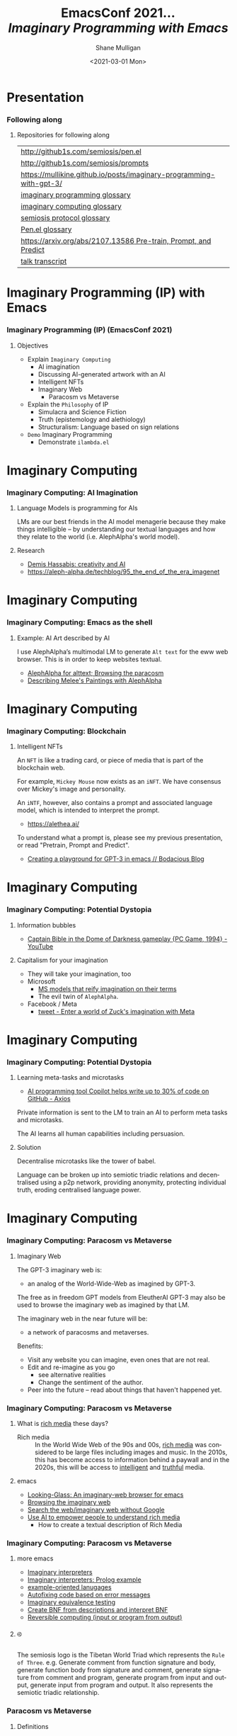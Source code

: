 #+MACRO: NEWLINE @@latex:\\@@ @@html:<br>@@ @@ascii:|@@

#+BEGIN_COMMENT
https://oeis.org/wiki/List_of_LaTeX_mathematical_symbols

Relation symbols
http://garsia.math.yorku.ca/MPWP/LATEXmath/node8.html


https://tex.stackexchange.com/questions/327844/real-number-symbol-r-not-working/327847
\newcommand{\R}{\mathbb{R}}

@@latex:\includegraphics{/home/shane/dump/home/shane/notes/uni/cosc/420_Neural Networks_S1/research/case-for-learned-index-structures/frontpage.png}@@
#+END_COMMENT

#+TITLE:     EmacsConf 2021... {{{NEWLINE}}} /*Imaginary Programming with Emacs*/ {{{NEWLINE}}}
#+AUTHOR:    Shane Mulligan {{{NEWLINE}}}
#+EMAIL:     mullikine@gmail.com
#+DATE:      <2021-03-01 Mon>
#+DESCRIPTION: University of Otago
#+KEYWORDS:
#+LANGUAGE:  en
# #+OPTIONS:   H:3 num:t toc:t \n:nil @:t ::t |:t ^:t -:t f:t *:t <:t
#+OPTIONS:   H:3 num:t toc:nil \n:nil @:t ::t |:t ^:t -:t f:t *:t <:t
#+OPTIONS:   TeX:t LaTeX:t skip:nil d:nil todo:t pri:nil tags:not-in-toc
#+INFOJS_OPT: view:nil toc:nil ltoc:t mouse:underline buttons:0 path:https://orgmode.org/org-info.js
#+EXPORT_SELECT_TAGS: export
#+EXPORT_EXCLUDE_TAGS: noexport
#+LINK_UP:
#+LINK_HOME:

#+HTML_DOCTYPE: <!DOCTYPE html>
#+HTML_HEAD: <link href="http://fonts.googleapis.com/css?family=Roboto+Slab:400,700|Inconsolata:400,700" rel="stylesheet" type="text/css" />
#+HTML_HEAD: <link href="css/style.css" rel="stylesheet" type="text/css" />

# #+INCLUDE: "beamer-config.org"

#+BEAMER_THEME: Rochester [height=20pt]

#+ATTR_LATEX: :center nil

* Presentation
*** Following along
**** Repositories for following along
#+latex: {\tiny
| http://github1s.com/semiosis/pen.el                                 |
| http://github1s.com/semiosis/prompts                                |
| https://mullikine.github.io/posts/imaginary-programming-with-gpt-3/ |
| [[http://github.com/semiosis/glossaries-gh/blob/master/imaginary-programming.txt][imaginary programming glossary]]                                      |
| [[http://github.com/semiosis/glossaries-gh/blob/master/imaginary-computing.txt][imaginary computing glossary]]                                        |
| [[http://github.com/semiosis/glossaries-gh/blob/master/semiosis-protocol.txt][semiosis protocol glossary]]                                          |
| [[http://github.com/semiosis/glossaries-gh/blob/master/pen.el.txt][Pen.el glossary]]                                                     |
| [[https://arxiv.org/abs/2107.13586][https://arxiv.org/abs/2107.13586 Pre-train, Prompt, and Predict]]     |
| [[http://github1s.com/mullikine/imaginary-programming-transcript-emacsconf-2021][talk transcript]]                                                     |
#+latex: }

* Imaginary Programming (IP) with Emacs
*** Imaginary Programming (IP) (EmacsConf 2021)
**** Objectives
- Explain =Imaginary Computing=
  - AI imagination
  - Discussing AI-generated artwork with an AI
  - Intelligent NFTs
  - Imaginary Web
    - Paracosm vs Metaverse
- Explain the =Philosophy= of IP
  - Simulacra and Science Fiction
  - Truth (epistemology and alethiology)
  - Structuralism: Language based on sign relations
- =Demo= Imaginary Programming
  - Demonstrate =ilambda.el=

* Imaginary Computing
*** Imaginary Computing: AI Imagination
**** Language Models is programming for AIs
LMs are our best friends in the AI model
menagerie because they make things
intelligible -- by understanding our textual
languages and how they relate to the world
(i.e. AlephAlpha's world model).

**** Research
- [[https://www.youtube.com/watch?v=d-bvsJWmqlc][Demis Hassabis: creativity and AI]]
- https://aleph-alpha.de/techblog/95_the_end_of_the_era_imagenet

* Imaginary Computing
*** Imaginary Computing: Emacs as the shell
**** Example: AI Art described by AI
I use AlephAlpha’s multimodal LM to generate
=Alt text= for the eww web browser. This is in
order to keep websites textual.

- [[https://mullikine.github.io/posts/alephalpha-for-alttext/][AlephAlpha for alttext; Browsing the paracosm]]
- [[https://mullikine.github.io/posts/describing-melee-s-paintings-with-alephalpha/][Describing Melee's Paintings with AlephAlpha]]

* Imaginary Computing
*** Imaginary Computing: Blockchain
**** Intelligent NFTs
An =NFT= is like a trading card, or piece of media that is part of the blockchain web.

For example, =Mickey Mouse= now exists as an
=iNFT=. We have consensus over Mickey's image
and personality.

An =iNTF=, however, also contains a prompt and associated language model, which is intended to interpret the prompt.
- https://alethea.ai/

To understand what a prompt is, please see my
previous presentation, or read "Pretrain,
Prompt and Predict".

- [[https://mullikine.github.io/posts/creating-a-playground-for-gpt-3-in-emacs/][Creating a playground for GPT-3 in emacs // Bodacious Blog]]

* Imaginary Computing
*** Imaginary Computing: Potential Dystopia
**** Information bubbles
- [[https://www.youtube.com/watch?v=Ut7JlPeGNyM][Captain Bible in the Dome of Darkness gameplay {PC Game, 1994} - YouTube]]

**** Capitalism for your imagination
- They will take your imagination, too
- Microsoft
  - [[https://www.marktechpost.com/2021/11/06/microsoft-ai-introduces-turing-bletchley-a-2-5-billion-parameter-universal-image-language-representation-model-t-uilr/][MS models that reify imagination on their terms]]
  - The evil twin of =AlephAlpha=.
- Facebook / Meta
  - [[https://twitter.com/Meta/status/1456269728687689738?ref_src=twsrc%5Egoogle%7Ctwcamp%5Eserp%7Ctwgr%5Etweet][tweet - Enter a world of Zuck's imagination with Meta]]

* Imaginary Computing
*** Imaginary Computing: Potential Dystopia
**** Learning meta-tasks and microtasks
- [[https://www.axios.com/copilot-artificial-intelligence-coding-github-9a202f40-9af7-4786-9dcb-b678683b360f.html][AI programming tool Copilot helps write up to 30% of code on GitHub - Axios]]

Private information is sent to the LM to train
an AI to perform meta tasks and microtasks.

The AI learns all human capabilities including persuasion.

**** Solution
Decentralise microtasks like the tower of babel.

Language can be broken up into semiotic
triadic relations and decentralised using a
p2p network, providing anonymity, protecting
individual truth, eroding centralised language power.

[[./tower-of-babel.jpg]]

* Imaginary Computing
*** Imaginary Computing: Paracosm vs Metaverse
**** Imaginary Web
The GPT-3 imaginary web is:
- an analog of the World-Wide-Web as imagined by GPT-3.

The free as in freedom GPT models from
EleutherAI GPT-3 may also be used to browse
the imaginary web as imagined by that LM.

The imaginary web in the near future will be:
- a network of paracosms and metaverses.

Benefits:
- Visit any website you can imagine, even ones that are not real.
- Edit and re-imagine as you go
  - see alternative realities
  - Change the sentiment of the author.
- Peer into the future – read about things that haven't happened yet.

*** Imaginary Computing: Paracosm vs Metaverse
**** What is _rich media_ these days?
+ Rich media :: In the World Wide Web of the 90s and 00s, _rich media_
    was considered to be large files including
    images and music. In the 2010s, this has become
    access to information behind a paywall and in
    the 2020s, this will be access to _intelligent_
    and _truthful_ media.

**** emacs
- [[https://semiosis.github.io/looking-glass/][Looking-Glass: An imaginary-web browser for emacs]]
- [[https://mullikine.github.io/posts/the-imaginary-web-with-codex/][Browsing the imaginary web]]
- [[https://mullikine.github.io/posts/search-the-web-with-codex/][Search the web/imaginary web without Google]]
- [[https://mullikine.github.io/posts/alephalpha-for-alttext/][Use AI to empower people to understand rich media]]
  - How to create a textual description of Rich Media

*** Imaginary Computing: Paracosm vs Metaverse
**** more emacs
- [[https://semiosis.github.io/ii/][Imaginary interpreters]]
- [[https://mullikine.github.io/posts/imaginary-prolog-interpreter-with-codex/][Imaginary interpreters: Prolog example]]
- [[https://semiosis.github.io/examplary/][example-oriented lanugages]]
- [[https://mullikine.github.io/posts/autofix-code-with-codex/][Autofixing code based on error messages]]
- [[https://mullikine.github.io/posts/imaginary-equivalence-needs-blockchain/][Imaginary equivalence testing]]
- [[https://mullikine.github.io/posts/generating-grammars-with-codex/][Create BNF from descriptions and interpret BNF]]
- [[https://mullikine.github.io/posts/codex-is-reversible-computing-exemplified/][Reversible computing (input or program from output)]]

**** ࿋
#+latex: {\tiny
The semiosis logo is the Tibetan World Triad
which represents the =Rule of Three=. e.g.
Generate comment from function signature and
body, generate function body from signature
and comment, generate signature from comment
and program, generate program from input and
output, generate input from program and
output. It also represents the semiotic
triadic relationship.
#+latex: }

*** Paracosm vs Metaverse
**** Definitions
- Paracosm
  - Privacy
  - Personal truth
  - Freedom of imagination
    - If you want to be able to utilise an
      AI's imagination, you must now do it via
      someone else's definition of morality.
    - A paracosm is your safe place. Your own
      imaginary metaverse. Your personal truth.
      This is what is at stake.
- Metaverse
  - Getting cozy with Mark Zuckerberg's imaginarium, an intellectual prison
  - An AI paying a Dowry.
  - An AI NFT elevated above a human.
  - A corporation that indoctrinates your
    children into a truth information bubble,
    makes money off your dreams, people playing
    God each with other.

*** Philosophy
**** Simulacra and Science Fiction
Jean Baudrillard speaks about the gap
between the real and the imaginary.

We no longer imagine a world radically
different from the real one, but
rather a world that's a mere expansion
of the real one.

In the postmodern society the gap
between the real and the imaginary
disappears completely, and we are no
longer capable of ideal projections
(of imagining new worlds).
    
We can only imagine mere
reconfigurations of our world, or
simply relive the ideal projections of
past times.

*** Philosophy
**** Truth (epistemology and alethiology)
  The Future of Humanity Institute (Oxford)
  seems to think this is an important topic.

  - [[https://arxiv.org/abs/2110.06674][ 2110.06674  Truthful AI]]
  - Datasets are a source of constructivist truth
  - Language models are snaphots of society, and a source of several types of truth
    - [[https://www.youtube.com/watch?v=kP-dXK9JEhY][Symbolic Knowledge Distillation]]
  - Blockchain is a source of consensus, a type of truth
    - https://mullikine.github.io/posts/language-models-as-truth/

*** Philosophy
**** Structuralism: Language based on sign relations
  What do these things have in common:
  - Universal Grammar (UG) / Language Acquisition
  - C++ template metaprogramming
  - GPT-3 / Foundation models

Foundational knowledge exists at compile-time
(DNA, preprocessor, training).

*** Philosophy
http://github.com/semiosis/glossaries-gh/blob/master/semiotics.txt

**** Structuralism: Language based on sign relations

Structural linguistics / structuralism is the
theoretical position that finds meaning in the
relation between things, rather than in things
in isolation.

In other words, it gives primacy to pattern
over substance.

Such meanings may be either part of a
universal pattern or culturally determined.

Denotes schools or theories in which language
is conceived as a self-contained, self-
regulating semiotic system whose elements are
defined by their relationship to other
elements within the system.

* Freedom
*** Freedom
#+latex: {\tiny
**** Data privacy
The models find useful data from more than just your current file.
- https://mullikine.github.io/posts/imagine-a-project-with-codex/

**** Freedom and GPL-3
The problems with LMs:
- they are so large and hidden behind SAAS,
- they can see anything public (they are license-blinded. GPL-4 may neo be enough),
- They can imagine software without needing original source
#+latex: }

**** Solution: Freedom and blockchain
- Language models are ballooning in size like cancer
- Break up the language model into semiotic triadic relation
  - semiotic NFTs
  - Propose a decentralised triadic relations network.
  - https://semiosis.github.io/protocol/
  - http://github.com/semiosis/glossaries-gh/blob/master/semiosis-protocol.txt

* Imaginary Programming
*** Imaginary Programming
**** Methodology
Interactively use the language model to imagine.

**** Paradigm
Imaginary programming is an extension of literate programming.

- Literate programming with =org-mode=

**** Practical application: mocking APIs
As you can see, anything inside the =ieval/m=
macro does not have to be valid emacs lisp.

#+latex: {\tiny
#+BEGIN_SRC emacs-lisp -n :async :results verbatim code
  (ieval/m
   (curl -s
    "https://api.github.com/user/semiosis/repos?per_page=10&page=1"))
#+END_SRC

#+RESULTS:
#+begin_src emacs-lisp
  "\"[((name . \\\"guix\\\") (description . \\\"The GNU package manager\\\") (updated_at . \\\"2014-04-21T18:49:59Z\\\") (created_at .
  \\\"2014-04-21T18:49:59Z\\\") (pushed_at . \\\"2014-04-21T18:49:59Z\\\")) ((name . \\\"guix-patches\\\") (description .
  \\\"Packages from the GNU guix package manager\\\") (updated_at . \\\"2014-04-21T18:49:59Z\\\") (created_at .
  \\\"2014-04-21T18:49:59Z\\\") (pushed_at . \\\"2014-04-21T18:49:59Z\\\")) ((name . \\\"guix-patches-all\\\") (description .
  \\\"Packages from the GNU guix package manager\\\") (updated_at . \\\"2014-04-21T18:49:59\""
#+end_src
#+latex: }

* ilambda
*** Blockchain and a Language model is all you need
A LM is only enough while we can agree on it,
but that is changing. I hope that soon
language power will be hidden behind
blockchains.

**** Configure the language model / truth source
[[./configure-model.png]]

**** 𝑖λ (ilambda.el)
- https://semiosis.github.io/ilambda/

* ilambda
*** ilambda.el
**** Code
An =IP= library named =𝑖lambda.el= for emacs.

+ source :: http://github.com/semiosis/pen.el/blob/master/src/ilambda.el
+ other languages (WIP) :: http://github.com/semiosis/ilambda

**** Explanation
+ a bit like a functional programming library
  in that you will find a set of functions and
  macros for working with LMs.

* ilambda
*** ilambda.el
**** =ieval=
=ieval= will simply evaluate the provided
string/sexp as emacs lisp code. You
must provide =ieval= with, firstly, the preceding
code, which may be, for example, a function
definition or package requires, etc. and,
secondly, evaluated expression. Either
argument can either be a raw string containing
code or a sexp, but the expression will be
"one-line-ized" for the prompt.